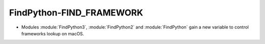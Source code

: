 FindPython-FIND_FRAMEWORK
-------------------------

* Modules :module:`FindPython3`, :module:`FindPython2` and :module:`FindPython`
  gain a new variable to control frameworks lookup on macOS.
